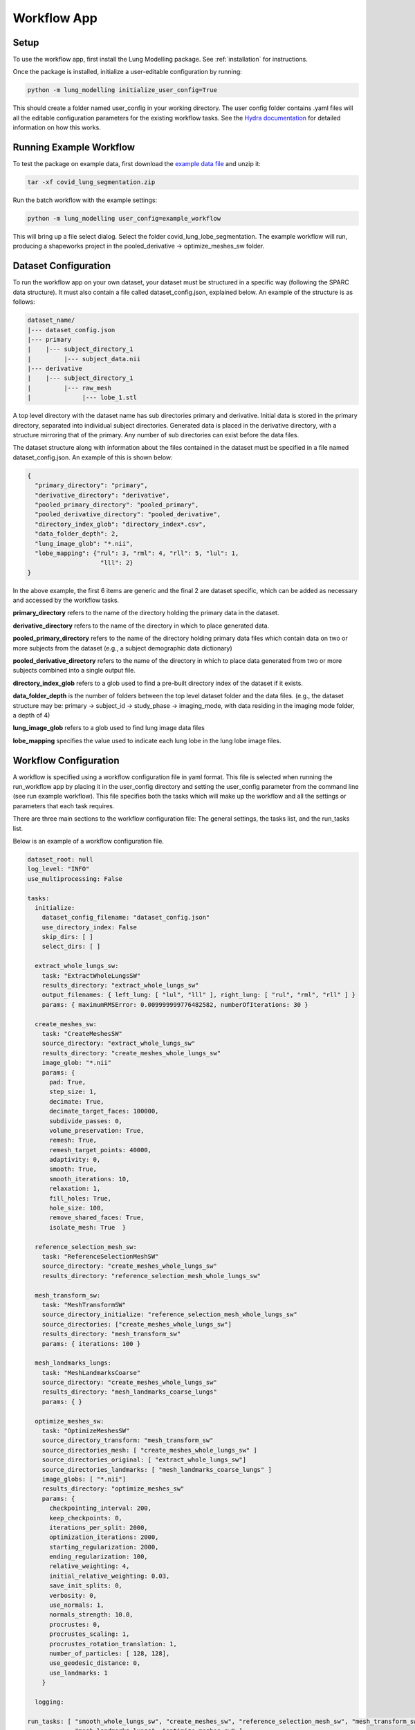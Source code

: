 Workflow App
============


Setup
-----
To use the workflow app, first install the Lung Modelling package. See :ref:`installation`
for instructions.


Once the package is installed, initialize a user-editable configuration by running:

.. code-block:: shell

    python -m lung_modelling initialize_user_config=True

This should create a folder named user_config in your working directory. The user
config folder contains .yaml files will all the editable configuration parameters
for the existing workflow tasks. See the `Hydra documentation <https://hydra.cc/docs/intro/>`_
for detailed information on how this works.

Running Example Workflow
------------------------
To test the package on example data, first download the `example data file <https://github.com/acreegan/lung_modelling/blob/main/example_data/covid_lung_lobe_segmentation.zip>`_
and unzip it:

.. code-block::

    tar -xf covid_lung_segmentation.zip

Run the batch workflow with the example settings:

.. code-block::

    python -m lung_modelling user_config=example_workflow

This will bring up a file select dialog. Select the folder covid_lung_lobe_segmentation. The example workflow will
run, producing a shapeworks project in the pooled_derivative -> optimize_meshes_sw folder.


Dataset Configuration
---------------------

To run the workflow app on your own dataset, your dataset must be structured in a specific way (following the SPARC data
structure). It must also contain a file called dataset_config.json, explained below. An example of the structure is as
follows:

.. code-block::

    dataset_name/
    |--- dataset_config.json
    |--- primary
    |    |--- subject_directory_1
    |         |--- subject_data.nii
    |--- derivative
    |    |--- subject_directory_1
    |         |--- raw_mesh
    |              |--- lobe_1.stl

A top level directory with the dataset name has sub directories primary and
derivative. Initial data is stored in the primary directory, separated into
individual subject directories. Generated data is placed in the derivative
directory, with a structure mirroring that of the primary. Any number of sub
directories can exist before the data files.

The dataset structure along with information about the files contained in the
dataset must be specified in a file named dataset_config.json. An example of this is shown below:

.. code-block:: json

    {
      "primary_directory": "primary",
      "derivative_directory": "derivative",
      "pooled_primary_directory": "pooled_primary",
      "pooled_derivative_directory": "pooled_derivative",
      "directory_index_glob": "directory_index*.csv",
      "data_folder_depth": 2,
      "lung_image_glob": "*.nii",
      "lobe_mapping": {"rul": 3, "rml": 4, "rll": 5, "lul": 1,
                        "lll": 2}
    }

In the above example, the first 6 items are generic and the final 2 are dataset specific, which can
be added as necessary and accessed by the workflow tasks.

**primary_directory** refers to the name of the directory holding the primary
data in the dataset.

**derivative_directory** refers to the name of the directory in which to place
generated data.

**pooled_primary_directory** refers to the name of the directory holding primary data files which contain
data on two or more subjects from the dataset (e.g., a subject demographic data dictionary)

**pooled_derivative_directory** refers to the name of the directory in which to place
data generated from two or more subjects combined into a single output file.

**directory_index_glob** refers to a glob used to find a pre-built directory
index of the dataset if it exists.

**data_folder_depth** is the number of folders between the top level dataset
folder and the data files. (e.g., the dataset structure may be: primary -> subject_id -> study_phase -> imaging_mode,
with data residing in the imaging mode folder, a depth of 4)

**lung_image_glob** refers to a glob used to find lung image data files

**lobe_mapping** specifies the value used to indicate each lung lobe in the
lung lobe image files.

Workflow Configuration
----------------------
A workflow is specified using a workflow configuration file in yaml format. This file is selected when running the
run_workflow app by placing it in the user_config directory and setting the user_config parameter from the command line
(see run example workflow).
This file specifies both the tasks which will make up the workflow and all the settings or parameters that each task
requires.

There are three main sections to the workflow configuration file: The general settings, the tasks list, and the
run_tasks list.

Below is an example of a workflow configuration file.

.. code-block:: yaml

    dataset_root: null
    log_level: "INFO"
    use_multiprocessing: False

    tasks:
      initialize:
        dataset_config_filename: "dataset_config.json"
        use_directory_index: False
        skip_dirs: [ ]
        select_dirs: [ ]

      extract_whole_lungs_sw:
        task: "ExtractWholeLungsSW"
        results_directory: "extract_whole_lungs_sw"
        output_filenames: { left_lung: [ "lul", "lll" ], right_lung: [ "rul", "rml", "rll" ] }
        params: { maximumRMSError: 0.009999999776482582, numberOfIterations: 30 }

      create_meshes_sw:
        task: "CreateMeshesSW"
        source_directory: "extract_whole_lungs_sw"
        results_directory: "create_meshes_whole_lungs_sw"
        image_glob: "*.nii"
        params: {
          pad: True,
          step_size: 1,
          decimate: True,
          decimate_target_faces: 100000,
          subdivide_passes: 0,
          volume_preservation: True,
          remesh: True,
          remesh_target_points: 40000,
          adaptivity: 0,
          smooth: True,
          smooth_iterations: 10,
          relaxation: 1,
          fill_holes: True,
          hole_size: 100,
          remove_shared_faces: True,
          isolate_mesh: True  }

      reference_selection_mesh_sw:
        task: "ReferenceSelectionMeshSW"
        source_directory: "create_meshes_whole_lungs_sw"
        results_directory: "reference_selection_mesh_whole_lungs_sw"

      mesh_transform_sw:
        task: "MeshTransformSW"
        source_directory_initialize: "reference_selection_mesh_whole_lungs_sw"
        source_directories: ["create_meshes_whole_lungs_sw"]
        results_directory: "mesh_transform_sw"
        params: { iterations: 100 }

      mesh_landmarks_lungs:
        task: "MeshLandmarksCoarse"
        source_directory: "create_meshes_whole_lungs_sw"
        results_directory: "mesh_landmarks_coarse_lungs"
        params: { }

      optimize_meshes_sw:
        task: "OptimizeMeshesSW"
        source_directory_transform: "mesh_transform_sw"
        source_directories_mesh: [ "create_meshes_whole_lungs_sw" ]
        source_directories_original: [ "extract_whole_lungs_sw"]
        source_directories_landmarks: [ "mesh_landmarks_coarse_lungs" ]
        image_globs: [ "*.nii"]
        results_directory: "optimize_meshes_sw"
        params: {
          checkpointing_interval: 200,
          keep_checkpoints: 0,
          iterations_per_split: 2000,
          optimization_iterations: 2000,
          starting_regularization: 2000,
          ending_regularization: 100,
          relative_weighting: 4,
          initial_relative_weighting: 0.03,
          save_init_splits: 0,
          verbosity: 0,
          use_normals: 1,
          normals_strength: 10.0,
          procrustes: 0,
          procrustes_scaling: 1,
          procrustes_rotation_translation: 1,
          number_of_particles: [ 128, 128],
          use_geodesic_distance: 0,
          use_landmarks: 1
        }

      logging:

    run_tasks: [ "smooth_whole_lungs_sw", "create_meshes_sw", "reference_selection_mesh_sw", "mesh_transform_sw",
                 "mesh_landmarks_lungs", "optimize_meshes_sw" ]


**datset_root**: Root directory for the dataset on which to run the workflow. If set to null a directory select dialog
will be created. This can also be overwritten from the command line (e.g., user_config.dataset_root="C:/path/to/dataset").

**log_level**: Log level for loguru logs

**use_multiprocessing**: Flag to turn on or off the use of multiprocessing to run EachItemTask tasks in parallel

**tasks**: A list of yaml dictionaries specifying the configuration for tasks to be included in the workflow. The key of
each dictionary entry can be any string, and is used to refer to the task config in the run_tasks list. The "task"
element must refer to the class name of a class implementing EachItemTask or AllItemsTask. The remaining elements refer
to the input parameters of each task. (The sub dictionary params can be used to group parameters that effect the core
functioning of the task, but this is not enforced).

**run_tasks**: A list of tasks specified by the task labels in the tasks dictionary. This specifies which tasks will be
run and in which order. (initialize is always run first, and logging is always run last in the workflow. They do not
need the "task" name element.



Workflow Run Logs
-----------------

A completed workflow run is saved in the dataset_root->logging directory.
This includes the workflow configuration file and a list of all installed python packages with version numbers.

The lung_modelling package uses setuptools-scm to provide up to date version numbers.
If the package is installed from github or run unedited from a cloned github repository, the version number will allow
identification of which commit was used during the logged run.